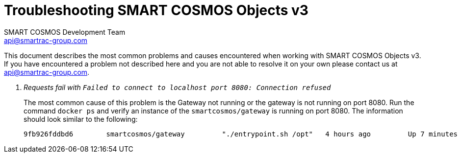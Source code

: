 :title: SMART COSMOS Objects v3 Troubleshooting
:Author: SMART COSMOS Development Team
:Email: api@smartrac-group.com
:Date: 9 January 2017
:Revision: 3.0.1
:imagesdir: images

= Troubleshooting SMART COSMOS Objects v3

This document describes the most common problems and causes encountered when
working with SMART COSMOS Objects v3.  If you have encountered a problem not
described here and you are not able to resolve it on your own
 please contact us at {email}.

[qanda]
Requests fail with `Failed to connect to localhost port 8080: Connection refused`::
  The most common cause of this problem is the Gateway not running or the
  gateway is not running on port 8080.  Run the command `docker ps` and verify
  an instance of the `smartcosmos/gateway` is running on port 8080.  The
  information should look similar to the following:

  9fb926fddbd6        smartcosmos/gateway         "./entrypoint.sh /opt"   4 hours ago         Up 7 minutes        0.0.0.0:8080->8080/tcp    smartcosmosdevkit_gateway_1

